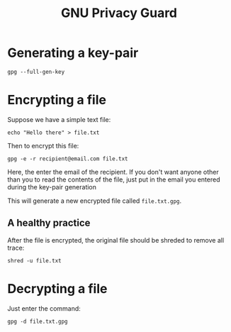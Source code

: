 :PROPERTIES:
:ID:       51ccf82d-1608-4043-ab0b-305305f6d223
:ROAM_ALIASES: GPG
:END:
#+title: GNU Privacy Guard
#+filetags: :CS:

* Generating a key-pair
#+begin_src shell
gpg --full-gen-key
#+end_src

* Encrypting a file
Suppose we have a simple text file:
#+begin_src shell
echo "Hello there" > file.txt
#+end_src

Then to encrypt this file:
#+begin_src shell
gpg -e -r recipient@email.com file.txt
#+end_src
Here, the enter the email of the recipient. If you don't want anyone other than
you to read the contents of the file, just put in the email you entered during
the key-pair generation

This will generate a new encrypted file called =file.txt.gpg=.

** A healthy practice
After the file is encrypted, the original file should be shreded to remove all
trace:
#+begin_src shell
shred -u file.txt
#+end_src
* Decrypting a file
Just enter the command:
#+begin_src shell
gpg -d file.txt.gpg
#+end_src
